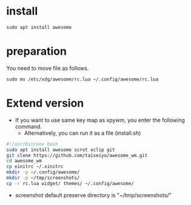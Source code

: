* install
#+begin_src  
sudo apt install awesome
#+end_src

* preparation
You need to move file as follows.

#+begin_src  
sudo mv /etc/xdg/awesome/rc.lua ~/.config/awesome/rc.lua
#+end_src

* Extend version

- If you want to use same key map as xpywm, you enter the following command.
  - Alternatively, you can run it as a file (install.sh) 

#+begin_src bash 
#!/usr/bin/env bash
sudo apt install awesome scrot xclip git
git clone https://github.com/taiseiyo/awesome_wm.git
cd awesome_wm
cp xinitrc ~/.xinitrc
mkdir -p ~/.config/awesome/
mkdir -p ~/tmp/screenshots/
cp -r rc.lua widget/ themes/ ~/.config/awesome/
#+end_src

- screenshot default preserve directory is "~/tmp/screenshots/"
